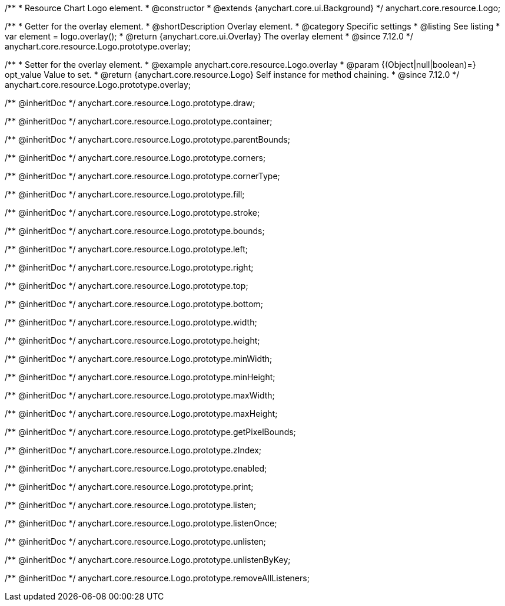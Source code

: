 /**
 * Resource Chart Logo element.
 * @constructor
 * @extends {anychart.core.ui.Background}
 */
anychart.core.resource.Logo;

//----------------------------------------------------------------------------------------------------------------------
//
//  anychart.core.resource.Logo.prototype.overlay
//
//----------------------------------------------------------------------------------------------------------------------

/**
 * Getter for the overlay element.
 * @shortDescription Overlay element.
 * @category Specific settings
 * @listing See listing
 * var element = logo.overlay();
 * @return {anychart.core.ui.Overlay} The overlay element
 * @since 7.12.0
 */
anychart.core.resource.Logo.prototype.overlay;

/**
 * Setter for the overlay element.
 * @example anychart.core.resource.Logo.overlay
 * @param {(Object|null|boolean)=} opt_value Value to set.
 * @return {anychart.core.resource.Logo} Self instance for method chaining.
 * @since 7.12.0
 */
anychart.core.resource.Logo.prototype.overlay;

/** @inheritDoc */
anychart.core.resource.Logo.prototype.draw;

/** @inheritDoc */
anychart.core.resource.Logo.prototype.container;

/** @inheritDoc */
anychart.core.resource.Logo.prototype.parentBounds;

/** @inheritDoc */
anychart.core.resource.Logo.prototype.corners;

/** @inheritDoc */
anychart.core.resource.Logo.prototype.cornerType;

/** @inheritDoc */
anychart.core.resource.Logo.prototype.fill;

/** @inheritDoc */
anychart.core.resource.Logo.prototype.stroke;

/** @inheritDoc */
anychart.core.resource.Logo.prototype.bounds;

/** @inheritDoc */
anychart.core.resource.Logo.prototype.left;

/** @inheritDoc */
anychart.core.resource.Logo.prototype.right;

/** @inheritDoc */
anychart.core.resource.Logo.prototype.top;

/** @inheritDoc */
anychart.core.resource.Logo.prototype.bottom;

/** @inheritDoc */
anychart.core.resource.Logo.prototype.width;

/** @inheritDoc */
anychart.core.resource.Logo.prototype.height;

/** @inheritDoc */
anychart.core.resource.Logo.prototype.minWidth;

/** @inheritDoc */
anychart.core.resource.Logo.prototype.minHeight;

/** @inheritDoc */
anychart.core.resource.Logo.prototype.maxWidth;

/** @inheritDoc */
anychart.core.resource.Logo.prototype.maxHeight;

/** @inheritDoc */
anychart.core.resource.Logo.prototype.getPixelBounds;

/** @inheritDoc */
anychart.core.resource.Logo.prototype.zIndex;

/** @inheritDoc */
anychart.core.resource.Logo.prototype.enabled;

/** @inheritDoc */
anychart.core.resource.Logo.prototype.print;

/** @inheritDoc */
anychart.core.resource.Logo.prototype.listen;

/** @inheritDoc */
anychart.core.resource.Logo.prototype.listenOnce;

/** @inheritDoc */
anychart.core.resource.Logo.prototype.unlisten;

/** @inheritDoc */
anychart.core.resource.Logo.prototype.unlistenByKey;

/** @inheritDoc */
anychart.core.resource.Logo.prototype.removeAllListeners;


